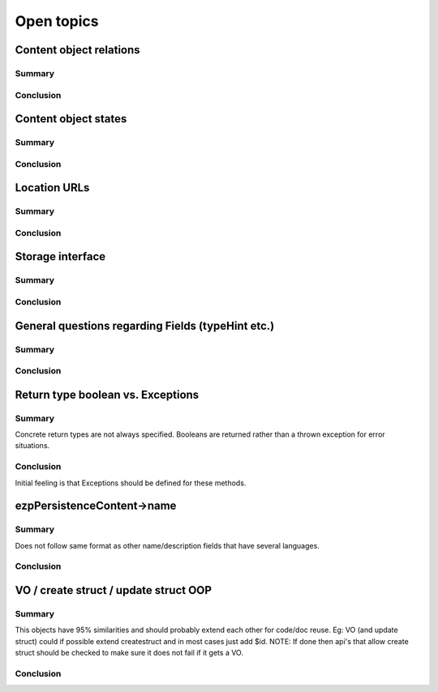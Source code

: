 Open topics
===========

Content object relations
------------------------

Summary
~~~~~~~

Conclusion
~~~~~~~~~~


Content object states
---------------------

Summary
~~~~~~~

Conclusion
~~~~~~~~~~


Location URLs
-------------

Summary
~~~~~~~

Conclusion
~~~~~~~~~~


Storage interface
-----------------

Summary
~~~~~~~

Conclusion
~~~~~~~~~~


General questions regarding Fields (typeHint etc.)
--------------------------------------------------

Summary
~~~~~~~

Conclusion
~~~~~~~~~~


Return type boolean vs. Exceptions
----------------------------------

Summary
~~~~~~~
Concrete return types are not always specified. Booleans are returned rather
than a thrown exception for error situations.

Conclusion
~~~~~~~~~~
Initial feeling is that Exceptions should be defined for these methods.


ezp\Persistence\Content->name
-----------------------------

Summary
~~~~~~~
Does not follow same format as other name/description fields that have several languages.

Conclusion
~~~~~~~~~~


VO / create struct / update struct OOP
--------------------------------------

Summary
~~~~~~~
This objects have 95% similarities and should probably extend each other for code/doc reuse.
Eg: VO (and update struct) could if possible extend createstruct and in most cases just add $id.
NOTE: If done then api's that allow create struct should be checked to make sure it does not fail if it gets a VO.

Conclusion
~~~~~~~~~~
